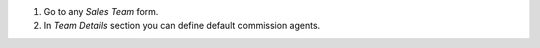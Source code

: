 #. Go to any *Sales Team* form.
#. In *Team Details* section you can define default commission agents.
